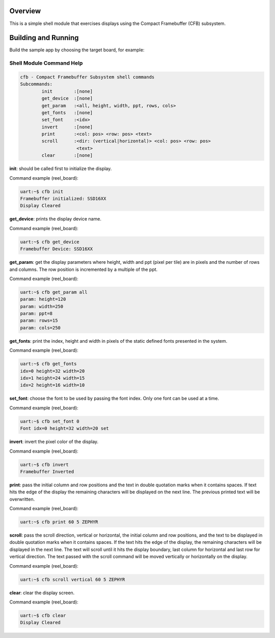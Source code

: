 .. zephyr:code-sample:: cfb-shell-sample
   :name: Compact Framebuffer Subsystem shell module
   :relevant-api: compact_framebuffer_subsystem

   Use the CFB shell module to interact with a display.

Overview
********
This is a simple shell module that exercises displays using the Compact
Framebuffer (CFB) subsystem.

Building and Running
********************

Build the sample app by choosing the target board, for example:

.. zephyr-app-commands::
   :zephyr-app: samples/subsys/display/cfb_shell
   :board: reel_board
   :goals: build


Shell Module Command Help
=========================

.. code-block:: console

         cfb - Compact Framebuffer Subsystem shell commands
         Subcommands:
                 init        :[none]
                 get_device  :[none]
                 get_param   :<all, height, width, ppt, rows, cols>
                 get_fonts   :[none]
                 set_font    :<idx>
                 invert      :[none]
                 print       :<col: pos> <row: pos> <text>
                 scroll      :<dir: (vertical|horizontal)> <col: pos> <row: pos>
                              <text>
                 clear       :[none]

**init**: should be called first to initialize the display.

Command example (reel_board):

.. code-block:: console

         uart:~$ cfb init
         Framebuffer initialized: SSD16XX
         Display Cleared

**get_device**: prints the display device name.

Command example (reel_board):

.. code-block:: console

         uart:~$ cfb get_device
         Framebuffer Device: SSD16XX

**get_param**: get the display parameters where height, width and ppt
(pixel per tile) are in pixels and the number of rows and columns. The row
position is incremented by a multiple of the ppt.

Command example (reel_board):

.. code-block:: console

         uart:~$ cfb get_param all
         param: height=120
         param: width=250
         param: ppt=8
         param: rows=15
         param: cols=250

**get_fonts**: print the index, height and width in pixels of the static
defined fonts presented in the system.

Command example (reel_board):

.. code-block:: console

         uart:~$ cfb get_fonts
         idx=0 height=32 width=20
         idx=1 height=24 width=15
         idx=2 height=16 width=10

**set_font**: choose the font to be used by passing the font index. Only one
font can be used at a time.

Command example (reel_board):

.. code-block:: console

         uart:~$ cfb set_font 0
         Font idx=0 height=32 width=20 set

**invert**: invert the pixel color of the display.

Command example (reel_board):

.. code-block:: console

         uart:~$ cfb invert
         Framebuffer Inverted

**print**: pass the initial column and row positions and the text in
double quotation marks when it contains spaces. If text hits the edge
of the display the remaining characters will be displayed on the next line. The
previous printed text will be overwritten.

Command example (reel_board):

.. code-block:: console

         uart:~$ cfb print 60 5 ZEPHYR

**scroll**: pass the scroll direction, vertical or horizontal, the initial
column and row positions, and the text to be displayed in double quotation
marks when it contains spaces. If the text hits the edge of the display, the
remaining characters will be displayed in the next line. The text will scroll
until it hits the display boundary, last column for horizontal and last row
for vertical direction. The text passed with the scroll command will be moved
vertically or horizontally on the display.


Command example (reel_board):

.. code-block:: console

         uart:~$ cfb scroll vertical 60 5 ZEPHYR

**clear**: clear the display screen.

Command example (reel_board):

.. code-block:: console

         uart:~$ cfb clear
         Display Cleared
